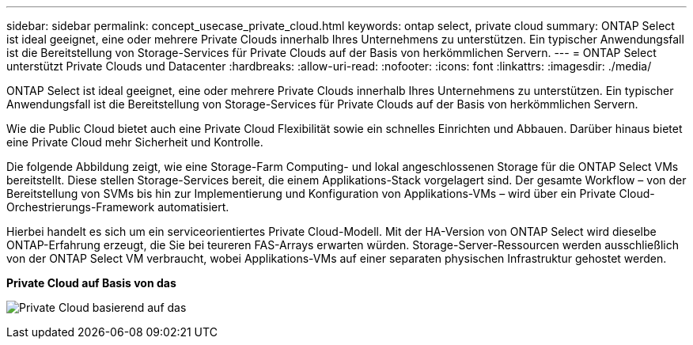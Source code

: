 ---
sidebar: sidebar 
permalink: concept_usecase_private_cloud.html 
keywords: ontap select, private cloud 
summary: ONTAP Select ist ideal geeignet, eine oder mehrere Private Clouds innerhalb Ihres Unternehmens zu unterstützen. Ein typischer Anwendungsfall ist die Bereitstellung von Storage-Services für Private Clouds auf der Basis von herkömmlichen Servern. 
---
= ONTAP Select unterstützt Private Clouds und Datacenter
:hardbreaks:
:allow-uri-read: 
:nofooter: 
:icons: font
:linkattrs: 
:imagesdir: ./media/


[role="lead"]
ONTAP Select ist ideal geeignet, eine oder mehrere Private Clouds innerhalb Ihres Unternehmens zu unterstützen. Ein typischer Anwendungsfall ist die Bereitstellung von Storage-Services für Private Clouds auf der Basis von herkömmlichen Servern.

Wie die Public Cloud bietet auch eine Private Cloud Flexibilität sowie ein schnelles Einrichten und Abbauen. Darüber hinaus bietet eine Private Cloud mehr Sicherheit und Kontrolle.

Die folgende Abbildung zeigt, wie eine Storage-Farm Computing- und lokal angeschlossenen Storage für die ONTAP Select VMs bereitstellt. Diese stellen Storage-Services bereit, die einem Applikations-Stack vorgelagert sind. Der gesamte Workflow – von der Bereitstellung von SVMs bis hin zur Implementierung und Konfiguration von Applikations-VMs – wird über ein Private Cloud-Orchestrierungs-Framework automatisiert.

Hierbei handelt es sich um ein serviceorientiertes Private Cloud-Modell. Mit der HA-Version von ONTAP Select wird dieselbe ONTAP-Erfahrung erzeugt, die Sie bei teureren FAS-Arrays erwarten würden. Storage-Server-Ressourcen werden ausschließlich von der ONTAP Select VM verbraucht, wobei Applikations-VMs auf einer separaten physischen Infrastruktur gehostet werden.

*Private Cloud auf Basis von das*

image:PrivateCloud_01.jpg["Private Cloud basierend auf das"]
